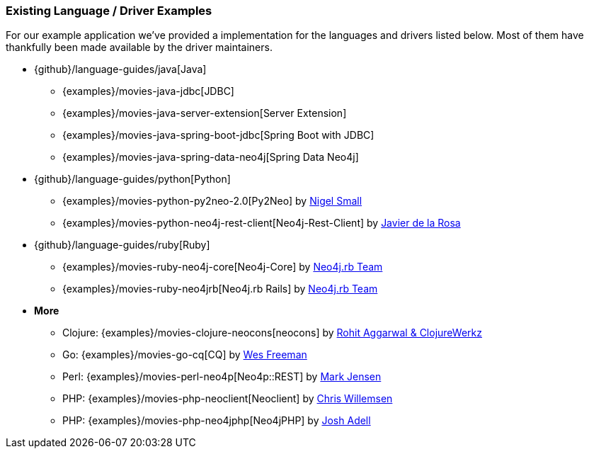 === Existing Language / Driver Examples

For our example application we've provided a implementation for the languages and drivers listed below.
Most of them have thankfully been made available by the driver maintainers.

* {github}/language-guides/java[Java]
** {examples}/movies-java-jdbc[JDBC]
** {examples}/movies-java-server-extension[Server Extension]
** {examples}/movies-java-spring-boot-jdbc[Spring Boot with JDBC]
** {examples}/movies-java-spring-data-neo4j[Spring Data Neo4j]
* {github}/language-guides/python[Python]
** {examples}/movies-python-py2neo-2.0[Py2Neo] by http://twitter.com/neonige[Nigel Small]
** {examples}/movies-python-neo4j-rest-client[Neo4j-Rest-Client] by http://twitter.com/versae[Javier de la Rosa]
* {github}/language-guides/ruby[Ruby]
** {examples}/movies-ruby-neo4j-core[Neo4j-Core] by http://twitter.com/neo4jrb[Neo4j.rb Team]
** {examples}/movies-ruby-neo4jrb[Neo4j.rb Rails] by http://twitter.com/neo4jrb[Neo4j.rb Team]
* *More*
** Clojure: {examples}/movies-clojure-neocons[neocons] by https://twitter.com/ducky427[Rohit Aggarwal & ClojureWerkz]
** Go: {examples}/movies-go-cq[CQ] by https://twitter.com/wefreema[Wes Freeman]
** Perl: {examples}/movies-perl-neo4p[Neo4p::REST] by https://twitter.com/thinkinator[Mark Jensen]
** PHP: {examples}/movies-php-neoclient[Neoclient] by http://twitter.com/ikwattro[Chris Willemsen]
** PHP: {examples}/movies-php-neo4jphp[Neo4jPHP] by http://twitter.com/josh_adell[Josh Adell]
